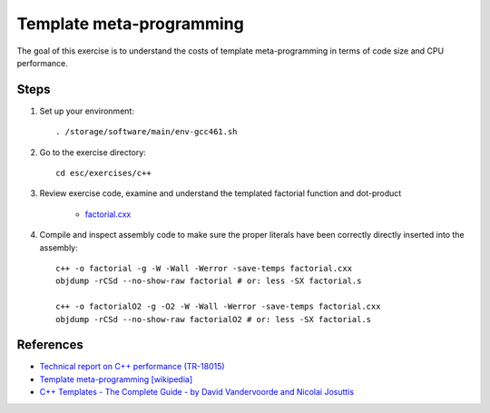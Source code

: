 Template meta-programming
=========================

The goal of this exercise is to understand the costs of template
meta-programming in terms of code size and CPU performance.

Steps
-----

1. Set up your environment::

     . /storage/software/main/env-gcc461.sh

2. Go to the exercise directory::

     cd esc/exercises/c++

3. Review exercise code, examine and understand the templated factorial
   function and dot-product

    * `factorial.cxx <../exercises/c++/factorial.cxx>`_

4. Compile and inspect assembly code to make sure the proper literals have
   been correctly directly inserted into the assembly::

     c++ -o factorial -g -W -Wall -Werror -save-temps factorial.cxx
     objdump -rCSd --no-show-raw factorial # or: less -SX factorial.s

     c++ -o factorialO2 -g -O2 -W -Wall -Werror -save-temps factorial.cxx
     objdump -rCSd --no-show-raw factorialO2 # or: less -SX factorial.s

References
----------

* `Technical report on C++ performance (TR-18015)
  <http://www.open-std.org/jtc1/sc22/wg21/docs/TR18015.pdf>`_

* `Template meta-programming [wikipedia]
  <http://en.wikipedia.org/wiki/Template_metaprogramming>`_

* `C++ Templates - The Complete Guide - by David Vandervoorde and
  Nicolai Josuttis <http://www.josuttis.com/tmplbook/>`_
